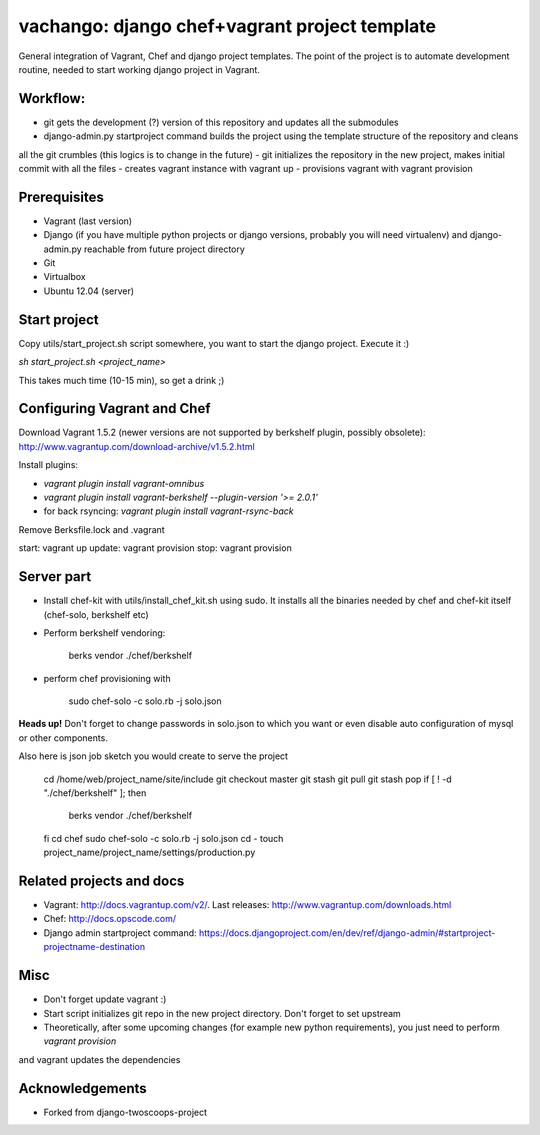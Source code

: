 ========================
vachango: django chef+vagrant project template
========================

General integration of Vagrant, Chef and django project templates. The point of the project is to automate development
routine, needed to start working django project in Vagrant.

Workflow:
========================
- git gets the development (?) version of this repository and updates all the submodules
- django-admin.py startproject command builds the project using the template structure of the repository and cleans
all the git crumbles (this logics is to change in the future)
- git initializes the repository in the new project, makes initial commit with all the files
- creates vagrant instance with vagrant up
- provisions vagrant with vagrant provision

Prerequisites
================
- Vagrant (last version)
- Django (if you have multiple python projects or django versions, probably you will need virtualenv) and django-admin.py reachable from future project directory
- Git
- Virtualbox
- Ubuntu 12.04 (server)

Start project
================

Copy utils/start_project.sh script somewhere, you want to start the django project.
Execute it :)

`sh start_project.sh <project_name>`

This takes much time (10-15 min), so get a drink ;)

Configuring Vagrant and Chef
================
Download Vagrant 1.5.2 (newer versions are not supported by berkshelf plugin, possibly obsolete): http://www.vagrantup.com/download-archive/v1.5.2.html

Install plugins:

- `vagrant plugin install vagrant-omnibus`
- `vagrant plugin install vagrant-berkshelf --plugin-version '>= 2.0.1'`
- for back rsyncing: `vagrant plugin install vagrant-rsync-back`

Remove Berksfile.lock and .vagrant

start: vagrant up
update: vagrant provision
stop: vagrant provision

Server part
================

* Install chef-kit with utils/install_chef_kit.sh using sudo. It installs all the binaries needed by chef and chef-kit itself (chef-solo, berkshelf etc)
* Perform berkshelf vendoring:

    berks vendor ./chef/berkshelf

* perform chef provisioning with

    sudo chef-solo -c solo.rb -j solo.json

**Heads up!** Don't forget to change passwords in solo.json to which you want or even disable auto configuration of mysql or other components.

Also here is json job sketch you would create to serve the project

    cd /home/web/project_name/site/include
    git checkout master
    git stash
    git pull
    git stash pop
    if [ ! -d "./chef/berkshelf" ]; then
       berks vendor ./chef/berkshelf
    fi
    cd chef
    sudo chef-solo -c solo.rb -j solo.json
    cd -
    touch project_name/project_name/settings/production.py


Related projects and docs
================
- Vagrant: http://docs.vagrantup.com/v2/. Last releases: http://www.vagrantup.com/downloads.html
- Chef: http://docs.opscode.com/
- Django admin startproject command: https://docs.djangoproject.com/en/dev/ref/django-admin/#startproject-projectname-destination

Misc
================

- Don't forget update vagrant :)
- Start script initializes git repo in the new project directory. Don't forget to set upstream
- Theoretically, after some upcoming changes (for example new python requirements), you just need to perform `vagrant provision`
and vagrant updates the dependencies

Acknowledgements
================

- Forked from django-twoscoops-project
